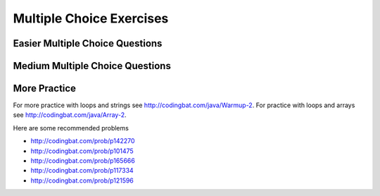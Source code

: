 .. qnum::
   :prefix: 4-9-
   :start: 1

   
Multiple Choice Exercises
=================================

Easier Multiple Choice Questions
----------------------------------


.. mchoice:: q4_9_1
   :practice: T
   :answer_a: 5 6 7 8 9
   :answer_b: 4 5 6 7 8 9 10 11 12 
   :answer_c: 3 5 7 9 11
   :answer_d: 3 4 5 6 7 8 9 10 11 12
   :correct: d
   :feedback_a: What is i set to in the initialization area? 
   :feedback_b: What is i set to in the initialization area? 
   :feedback_c: This loop changes i by 1 each time in the change area.  
   :feedback_d: The value of i starts at 3 and this loop will execute until i equals 12.  The last time through the loop the value of i is 12 at the begininng and then it will be incremented to 13 which stops the loop since 13 is not less than or equal to 12.  

   What does the following code print?
   
   .. code-block:: java 

     for (int i = 3; i <= 12; i++) 
     {  
        System.out.print(i + " ");
     }


.. mchoice:: q4_9_2
   :practice: T
   :answer_a: 9
   :answer_b: 7
   :answer_c: 6
   :answer_d: 10
   :correct: c
   :feedback_a: This would be true if i started at 0.
   :feedback_b: Note that it stops when i is 9.    
   :feedback_c: Since i starts at 3 and the last time through the loop it is 8 the loop executes 8 - 3 + 1 times = 6 times.
   :feedback_d: This would be true if i started at 0 and ended when i was 10.  Does it?

   How many times does the following method print a ``*``?  
   
   .. code-block:: java 

     for (int i = 3; i < 9; i++) 
     {  
        System.out.print("*"); 
     }


.. mchoice:: q4_9_3
   :practice: T
   :answer_a: 5 4 3 2 1
   :answer_b: -5 -4 -3 -2 -1
   :answer_c: -4 -3 -2 -1 0
   :correct: c
   :feedback_a: x is initialized (set) to -5 to start. 
   :feedback_b: x is incremented (x++) before the print statement executes.
   :feedback_c: x is set to -5 to start but then incremented by 1 so it first prints -4.

   What does the following code print?
   
   .. code-block:: java 

     int x = -5;
     while (x < 0) 
     { 
        x++; 
        System.out.print(x + " ");
     }

 
.. mchoice:: q4_9_4
   :practice: T
   :answer_a: 7
   :answer_b: 8
   :answer_c: 12
   :answer_d: 13
   :correct: b
   :feedback_a: This would be true if it stopped when i was 12, but it loops when i is 12.
   :feedback_b: Note that it stops when i is 13 so 13 - 5 is 8.   
   :feedback_c: This would be true if i started at 1.  
   :feedback_d: This would be true if i started at 0.  

   How many times does the following method print a ``*``?  
   
   .. code-block:: java 

     for (int i = 5; i <= 12; i++) 
     {  
        System.out.print("*"); 
     }

    
.. mchoice:: q4_9_5
   :practice: T
   :answer_a: 4
   :answer_b: 5
   :answer_c: 6
   :correct: a
   :feedback_a: The loop starts with i = 1 and loops as long as it is less than 5 so i is 1, 2, 3, 4.  
   :feedback_b: This would be true if the condition was i <= 5.  
   :feedback_c: This would be true if i started at 0 and ended when it reached 6 (i <= 5). 

   How many times does the following method print a ``*``?  
   
   .. code-block:: java 

     for (int i = 1; i < 5; i++) 
     {  
        System.out.print("*"); 
     }


.. mchoice:: q4_9_6
   :practice: T
   :answer_a: 7
   :answer_b: 8
   :answer_c: 9
   :correct: c
   :feedback_a: This would be true if i started at 1 and ended when it reached 8.  
   :feedback_b: This would be true if the loop ended when i reached 8. 
   :feedback_c: This loop starts with i = 0 and continues till it reaches 9 so (9 - 0 = 9).  

   How many times does the following method print a ``*``?  
   
   .. code-block:: java 

     for (int i = 0; i <= 8; i++) 
     {  
        System.out.print("*"); 
     }


.. mchoice:: q4_9_7
   :practice: T
   :answer_a: 4
   :answer_b: 5
   :answer_c: 6
   :correct: b
   :feedback_a: This would be true if x started at 1 instead of 0.   
   :feedback_b: The loop starts with x = 0 and ends when it reaches 5 so 5 - 0 = 5.  
   :feedback_c: This would be true if the condition was x <= 5 instead of x = 5.

   How many times does the following method print a ``*``?  
   
   .. code-block:: java 

     for (int x = 0; x < 5; x++) 
     {  
        System.out.print("*"); 
     }


.. mchoice:: q4_9_8
   :practice: T
   :answer_a: 6
   :answer_b: 7
   :answer_c: 8
   :correct: a
   :feedback_a: This loop starts with x = 2 and continues while it is less than 8 so 8 - 2 = 6.  
   :feedback_b: This would be true if the loop ended when x was 9 instead of 8 (x <= 8).  
   :feedback_c: This would be true if the loop started with x = 0.

   How many times does the following method print a ``*``?  
   
   .. code-block:: java 

     for (int x = 2; x < 8; x++) 
     {  
        System.out.print("*"); 
     }


.. mchoice:: q4_9_9
   :practice: T
   :answer_a: 1 2 3 4 
   :answer_b: 1 2 3 4 5
   :answer_c: 0 1 2 3 4
   :answer_d: 0 1 2 3 4 5
   :correct: d
   :feedback_a: This would be true if x started at 1 and ended when x was 5. 
   :feedback_b: This would be true if x started at 1.
   :feedback_c: This would be true if the loop ended when x was 5.
   :feedback_d: This loop starts with x = 0 and ends when it reaches 6.  

   What does the following code print?
   
   .. code-block:: java 

     int x = 0;
     while (x <= 5) 
     { 
        System.out.print(x + " ");
        x++;
     }


.. mchoice:: q4_9_10
   :practice: T
   :answer_a: 3 4 5 6 7 8 
   :answer_b: 3 4 5 6 7 8 9
   :answer_c: 0 1 2 3 4 5 6 7 8
   :answer_d: 0 1 2 3 4 5 6 7 8 9
   :answer_e: It is an infinite loop 
   :correct: e
   :feedback_a: Notice that x isn't changed in the loop.
   :feedback_b: Notice that x isn't changed in the loop.
   :feedback_c: Notice that x isn't changed in the loop.
   :feedback_d: Notice that x isn't changed in the loop.
   :feedback_e: Since x is never changed in the loop this is an infinite loop.  

   What does the following code print?
   
   .. code-block:: java 

     int x = 3;
     while (x < 9) 
     { 
        System.out.print(x + " ");
     }


Medium Multiple Choice Questions
----------------------------------

.. mchoice:: q4_9_11
   :practice: T
   :answer_a: 10
   :answer_b: 5
   :answer_c: 25
   :answer_d: 50
   :answer_e: 15
   :correct: c
   :feedback_a: The second loop executes 5 times for each of the 5 times the first loop executes, so the answer should be 5 * 5.
   :feedback_b: The second loop executes 5 times for each of the 5 times the first loop executes, so the answer should be 5 * 5. 
   :feedback_c: The first loop will execute 5 times, and for each time through, the second loop will execute 5 times. So the answer is the number of times through the first loop times the number of times through the second.  
   :feedback_d: The second loop executes 5 times for each of the 5 times the first loop executes, so the answer should be 5 * 5.
   :feedback_e: The second loop executes 5 times for each of the 5 times the first loop executes, so the answer should be 5 * 5.

   How many stars are output when the following code is executed?  
   
   .. code-block:: java

     for (int i = 0; i < 5; i++) {
        for (int j = 0; j < 5; j++)
           System.out.println("*");
     }


.. mchoice:: q4_9_12
   :practice: T
   :answer_a: I
   :answer_b: II
   :answer_c: III
   :answer_d: IV
   :answer_e: V
   :correct: a
   :feedback_a: This will loop with i changing from 1 to 5 and then for each i, j will loop from i to 0 printing the value of i and then a new line.
   :feedback_b: This will loop i from 0 to 4 and j from 0 to i, neglecting to ouput 5.
   :feedback_c: This will loop with i changing from 1 to 4 and j from i to 0. 
   :feedback_d: This will loop with i changing from 1 to 5 and j from 0 to i but it will print each value on a different line.
   :feedback_e: This will loop with i changing from 0 to 4 and j from 0 to i.  

   Which of the following code segments will produce the displayed output?  
   
   .. code-block:: java

     1
     22
     333
     4444
     55555


     I.   for (int i = 1; i <= 5; i++) {
             for (int j = i; j > 0; j--) {
                System.out.print(i);
             }
             System.out.println();
          }

     II.  for (int i = 0; i < 5; i++) {
             for (int j = 0; j < i; j++) {
                System.out.print(i);
             }
             System.out.println();
          }

     III. for (int i = 1; i < 5; i++) {
             for (int j = i; j > 0; j--) {
                System.out.print(i);
             }
             System.out.println();
          }

     IV.  for (int i = 1; i < 6; i++) {
             for (int j = 0; j < i; j++) {
                System.out.println(i);
             }
          }

     V.   for (int i = 0; i < 5; i++) {
             for (int j = 0; j < i; j++) {
                System.out.print(i+1);
             }
             System.out.println();
          }


.. mchoice:: q4_9_13
   :practice: T
   :answer_a: 0 2 4 6 8 10 12 14 16 18
   :answer_b: 4 16
   :answer_c: 0 6 12 18
   :answer_d: 1 4 7 10 13 16 19
   :answer_e: 4 10 16
   :correct: e
   :feedback_a: This would be correct if we were printing out all of the values of k, not just the ones that have a remainder of 1 when divided by 3.
   :feedback_b: This is missing the value 10 (10 divided by 3 does have a remainder of 1).
   :feedback_c: None of these answers have a remainder of 1 when divided by 3.
   :feedback_d: This answer would be correct if k was incremented by 1 instead of 2. K will be 0, 2, 4, 6, 8, 10, 12, 14, 16, 18 in this loop.
   :feedback_e: This will loop with k having a value of 0 to 18 (it will stop when k = 20). It will print out the value of k followed by a space when the remainder of dividing k by 3 is 1.

   What is printed as a result of the following code segment?  
   
   .. code-block:: java

     for (int k = 0; k < 20; k+=2) {
        if (k % 3 == 1)
           System.out.print(k + " ");
     }


.. mchoice:: q4_9_14
   :practice: T
   :answer_a: I
   :answer_b: II
   :answer_c: III
   :answer_d: IV
   :answer_e: V
   :correct: a
   :feedback_a: This will loop with j from 1 to 5 and k from 5 to j and print out the value of j and a space. So the first time through the loop it will print 1 five times and the next time it will print out 2 four times and so on.
   :feedback_b: This will print out each value from 1 to 5 five times.
   :feedback_c: This will loop with j from 1 to 5 and k from 1 times.
   :feedback_d: This will loop j from 1 to 5 and k from 1 to 5, printing each number 5 times.
   :feedback_e: This loops with j from 1 to 5 and k from j to 5 and prints out the value of k, printing 1 through 5 on the first line, 2 through 5 on the next, and so on.

   Which of the following code segments will produce the displayed output?  
   
   .. code-block:: java

     11111
     2222
     333
     44
     5


     I.   for (int j = 1; j <= 5; j++) {
             for (int k = 5; k >= j; k--) {
                System.out.print(j + " ");
             }
             System.out.println();
          }

     II.  for (int j = 1; j <= 5; j++) {
             for (int k = 5; k >= 1; k--) {
                System.out.print(j + " ");
             }
             System.out.println();
          }

     III. for (int j = 1; j <= 5; j++) {
             for (int k = 1; k <= j; k++) {
                System.out.print(j + " ");
             }
             System.out.println();
          }

     IV.  for (int j = 1; j <= 5; j++) {
             for (int k = 1; k <= 5; k++) {
                System.out.println(j + " ");
             }
          }

     V.   for (int j = 1; j <= 5; j++) {
             for (int k = j; k <= 5; k++) {
                System.out.print(k + " ");
             }
             System.out.println();
          }


.. mchoice:: q4_9_15
   :practice: T
   :answer_a: var1 = 0, var2 = 2
   :answer_b: var1 = 1, var2 = 1
   :answer_c: var1 = 3, var2 = -1
   :answer_d: var1 = 2, var2 = 0
   :answer_e: The loop won't finish executing because of a division by zero.
   :correct: d
   :feedback_a: This would be true if the body of the while loop never executed. This would have happened if the while check was if var1 != 0 instead of var2 != 0
   :feedback_b: This would be true if the body of the while loop only execued one time, but it executes twice.
   :feedback_c: This would be true if the body of the while loop executed 3 times, but it executes twice.
   :feedback_d: The loop starts with var1=0 and var2=2. The while checks that var2 isn't 0 and that var1/var2 is greater than or equal to zero (0/2=0) so this is equal to zero and the body of the while loop will execute. The variable var1 has 1 added to it for a new value of 1. The variable var2 has 1 subtracted from it for a value of 1. At this point var1=1 and var2=1. The while condition is checked again. Since var2 isn't 0 and var1/var2 (1/1=1) is >=0 so the body of the loop will execute a second time. The variable var1 has 1 added to it for a new value of 2. The variable var2 has 1 subtracted from it for a value of 0. At this point var1=2 and var2=0. The while condition is checked again. Since var2 is zero the while loop stops and the value of var1 is 2 and var2 is 0.
   :feedback_e: 0/2 won't cause a division by zero. The result is just zero.

   What are the values of var1 and var2 after the following code segment is executed and the while loop finishes?
   
   .. code-block:: java

     int var1 = 0;
     int var2 = 2;

     while ((var2 != 0) && ((var1 / var2) >= 0)) {
        var1 = var1 + 1;
        var2 = var2 - 1;
     }



More Practice
--------------
     
For more practice with loops and strings see http://codingbat.com/java/Warmup-2.  For practice with loops and arrays see http://codingbat.com/java/Array-2.

Here are some recommended problems

* http://codingbat.com/prob/p142270
* http://codingbat.com/prob/p101475
* http://codingbat.com/prob/p165666
* http://codingbat.com/prob/p117334
* http://codingbat.com/prob/p121596